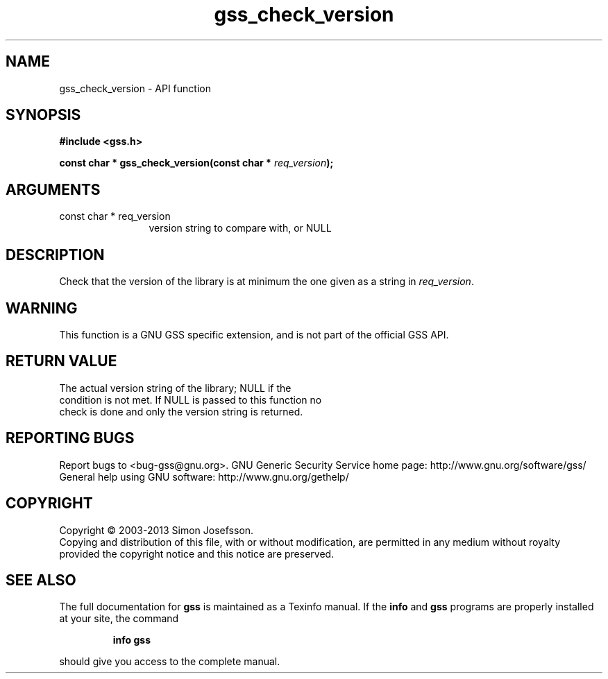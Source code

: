 .\" DO NOT MODIFY THIS FILE!  It was generated by gdoc.
.TH "gss_check_version" 3 "1.0.3" "gss" "gss"
.SH NAME
gss_check_version \- API function
.SH SYNOPSIS
.B #include <gss.h>
.sp
.BI "const char * gss_check_version(const char * " req_version ");"
.SH ARGUMENTS
.IP "const char * req_version" 12
version string to compare with, or NULL
.SH "DESCRIPTION"
Check that the version of the library is at minimum the one
given as a string in \fIreq_version\fP.
.SH "WARNING"
This function is a GNU GSS specific extension, and is not
part of the official GSS API.
.SH "RETURN VALUE"
The actual version string of the library; NULL if the
  condition is not met.  If NULL is passed to this function no
  check is done and only the version string is returned.
.SH "REPORTING BUGS"
Report bugs to <bug-gss@gnu.org>.
GNU Generic Security Service home page: http://www.gnu.org/software/gss/
General help using GNU software: http://www.gnu.org/gethelp/
.SH COPYRIGHT
Copyright \(co 2003-2013 Simon Josefsson.
.br
Copying and distribution of this file, with or without modification,
are permitted in any medium without royalty provided the copyright
notice and this notice are preserved.
.SH "SEE ALSO"
The full documentation for
.B gss
is maintained as a Texinfo manual.  If the
.B info
and
.B gss
programs are properly installed at your site, the command
.IP
.B info gss
.PP
should give you access to the complete manual.

